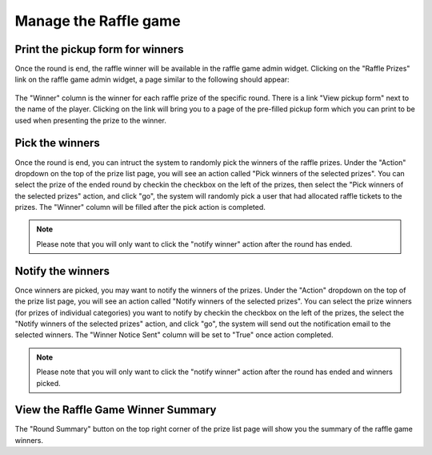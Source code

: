 .. _section-execution-manage-raffle-game:

Manage the Raffle game
========================

Print the pickup form for winners
---------------------------------

Once the round is end, the raffle winner will be available in the raffle game admin widget. Clicking on the "Raffle Prizes" link on the raffle game admin widget, a page similar to the following should appear:

.. figure:: figs/configuration/configuration-game-admin-raffle-game-list.png
   :width: 600 px
   :align: center

The "Winner" column is the winner for each raffle prize of the specific round. There is a link "View pickup form" next to the name of the player. Clicking on the link will bring you to a page of the pre-filled pickup form which you can print to be used when presenting the prize to the winner.


Pick the winners
----------------

Once the round is end, you can intruct the system to randomly pick the winners of the raffle prizes. Under the "Action" dropdown on the top of the prize list page, you will see an action called "Pick  winners of the selected prizes". You can select the prize of the ended round by checkin the checkbox on the left of the prizes, then select the "Pick winners of the selected prizes" action, and click "go", the system will randomly pick a user that had allocated raffle tickets to the prizes. The "Winner" column will be filled after the pick action is completed.

.. note::  Please note that you will only want to click the "notify winner" action after the round has ended.


Notify the winners
------------------

Once winners are picked, you may want to notify the winners of the prizes. Under the "Action" dropdown on the top of the prize list page, you will see an action called "Notify winners of the selected prizes". You can select the prize winners (for prizes of individual categories) you want to notify by checkin the checkbox on the left of the prizes, the select the "Notify winners of the selected prizes" action, and click "go", the system will send out the notification email to the selected winners. The "Winner Notice Sent" column will be set to "True" once action completed.

.. note::  Please note that you will only want to click the "notify winner" action after the round has ended and winners picked.


View the Raffle Game Winner Summary
-------------------------------------

The "Round Summary" button on the top right corner of the prize list page will show you the summary of the raffle game winners.
